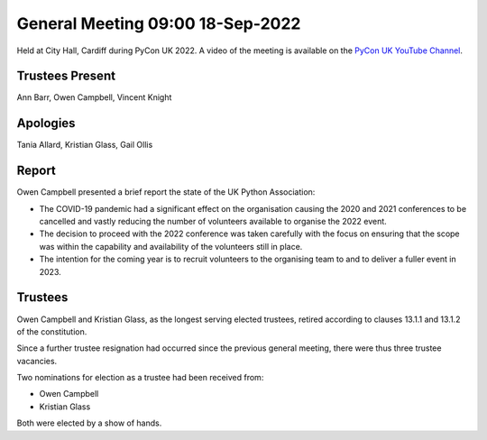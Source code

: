 General Meeting 09:00 18-Sep-2022
=================================

Held at City Hall, Cardiff during PyCon UK 2022.
A video of the meeting is available on the `PyCon UK YouTube Channel <https://www.youtube.com/watch?v=5JeO7nToajk>`_.

Trustees Present
----------------
Ann Barr, Owen Campbell, Vincent Knight 

Apologies
---------
Tania Allard, Kristian Glass, Gail Ollis

Report
------
Owen Campbell presented a brief report the state of the UK Python Association:

* The COVID-19 pandemic had a significant effect on the organisation causing the 2020 and 2021 conferences to be cancelled and vastly reducing the number of volunteers available to organise the 2022 event.
* The decision to proceed with the 2022 conference was taken carefully with the focus on ensuring that the scope was within the capability and availability of the volunteers still in place.
* The intention for the coming year is to recruit volunteers to the organising team to and to deliver a fuller event in 2023.

Trustees
--------
Owen Campbell and Kristian Glass, as the longest serving elected trustees, retired according to clauses 13.1.1 and 13.1.2 of the constitution.

Since a further trustee resignation had occurred since the previous general meeting, there were thus three trustee vacancies.

Two nominations for election as a trustee had been received from:

* Owen Campbell
* Kristian Glass

Both were elected by a show of hands.
